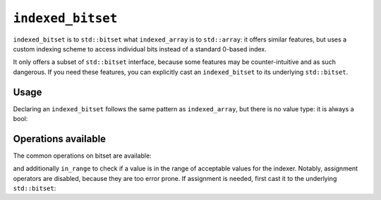 .. Copyright 2023 Julien Blanc
   Distributed under the Boost Software License, Version 1.0.
   https://www.boost.org/LICENSE_1_0.txt

``indexed_bitset``
==================

``indexed_bitset`` is to ``std::bitset`` what ``indexed_array`` is to
``std::array``: it offers similar features, but uses a custom indexing
scheme to access individual bits instead of a standard 0-based index.

It only offers a subset of ``std::bitset`` interface, because some
features may be counter-intuitive and as such dangerous. If you need
these features, you can explicitly cast an ``indexed_bitset`` to its
underlying ``std::bitset``.

Usage
-----

Declaring an ``indexed_bitset`` follows the same pattern as
``indexed_array``, but there is no value type: it is always a bool:

.. code-block:: cpp
    :caption: Sample indexed bitset
    
    indexed_bitset<index_range<1, 10>> b(0b1001001001u);
    assert(b.size() == 10);

Operations available
--------------------

The common operations on bitset are available:

.. code-block:: cpp
    :caption: Sample operations
        
    // construct from unsigned value
    test
    set
    reset
    flip
    operator[]
    size
    to_ulong
    to_ullong

and additionally ``in_range`` to check if a value is in the range of acceptable
values for the indexer. Notably, assignment operators are disabled,
because they are too error prone. If assignment is needed, first cast it to
the underlying ``std::bitset``:

.. code-block:: cpp
    :caption: Assignment from value
    
    indexed_bitset<index_range<1, 10>> b(0u);
    static_cast<std::bitset&>(b) = 0x08u;
    assert(b[4].test()); // 1-based indexing !

